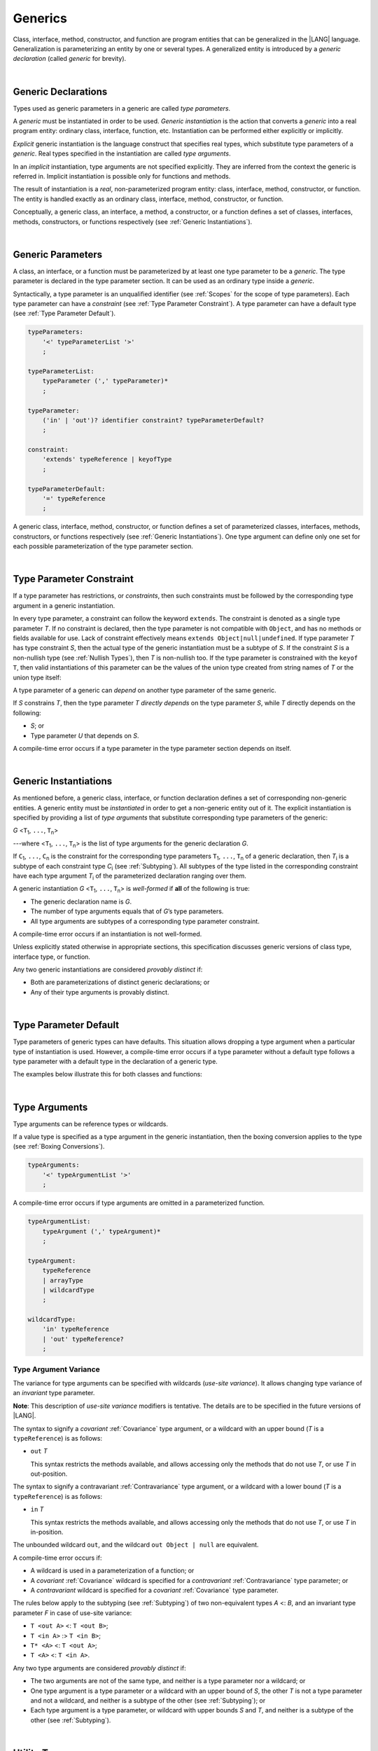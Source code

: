 ..
    Copyright (c) 2021-2024 Huawei Device Co., Ltd.
    Licensed under the Apache License, Version 2.0 (the "License");
    you may not use this file except in compliance with the License.
    You may obtain a copy of the License at
    http://www.apache.org/licenses/LICENSE-2.0
    Unless required by applicable law or agreed to in writing, software
    distributed under the License is distributed on an "AS IS" BASIS,
    WITHOUT WARRANTIES OR CONDITIONS OF ANY KIND, either express or implied.
    See the License for the specific language governing permissions and
    limitations under the License.

.. _Generics:

Generics
########

.. meta:
    frontend_status: Partly

Class, interface, method, constructor, and function are program entities
that can be generalized in the |LANG| language. Generalization is
parameterizing an entity by one or several types. A generalized
entity is introduced by a *generic declaration* (called *generic*
for brevity).

.. index::
   entity
   generalization
   parameterization
   generic declaration
   generic

|

.. _Generic Declarations:

Generic Declarations
********************

.. meta:
    frontend_status: Partly

Types used as generic parameters in a generic are called *type parameters*.

A *generic* must be instantiated in order to be used. *Generic instantiation*
is the action that converts a *generic* into a real program entity: ordinary
class, interface, function, etc.
Instantiation can be performed either explicitly or implicitly.

*Explicit* generic instantiation is the language construct that specifies
real types, which substitute type parameters of a *generic*. Real types
specified in the instantiation are called *type arguments*.

.. index::
   generic
   explicit instantiation
   instantiation
   conversion
   program entity
   generic declaration
   generic parameter
   type parameter
   generic instantiation
   conversion
   construct
   type argument

In an *implicit* instantiation, type arguments are not specified explicitly.
They are inferred from the context the generic is referred in. Implicit
instantiation is possible only for functions and methods.

The result of instantiation is a *real*, non-parameterized program entity:
class, interface, method, constructor, or function. The entity is handled
exactly as an ordinary class, interface, method, constructor, or function.

Conceptually, a generic class, an interface, a method, a constructor, or a
function defines a set of classes, interfaces, methods, constructors, or
functions respectively (see :ref:`Generic Instantiations`).

.. index::
   implicit instantiation
   instantiation
   type argument
   context
   non-parameterized entity
   method
   class
   interface
   constructor
   function

|

.. _Generic Parameters:

Generic Parameters
******************

.. meta:
    frontend_status: Done

A class, an interface, or a function must be parameterized by at least one
type parameter to be a *generic*. The type parameter is declared in the type
parameter section. It can be used as an ordinary type inside a *generic*.

Syntactically, a type parameter is an unqualified identifier (see :ref:`Scopes`
for the scope of type parameters). Each type parameter can have a *constraint*
(see :ref:`Type Parameter Constraint`). A type parameter can have a default
type (see :ref:`Type Parameter Default`).

.. index::
   generic parameter
   generic
   class
   interface
   function
   parameterization
   type parameter
   unqualified identifier
   scope
   constraint
   default type
   type parameter

.. code-block:: abnf

    typeParameters:
        '<' typeParameterList '>'
        ;

    typeParameterList:
        typeParameter (',' typeParameter)*
        ;

    typeParameter:
        ('in' | 'out')? identifier constraint? typeParameterDefault?
        ;

    constraint:
        'extends' typeReference | keyofType
        ;

    typeParameterDefault:
        '=' typeReference
        ;

A generic class, interface, method, constructor, or function defines a set
of parameterized classes, interfaces, methods, constructors, or functions
respectively (see :ref:`Generic Instantiations`). One type argument can define
only one set for each possible parameterization of the type parameter section.

.. index::
   generic declaration
   generic class
   generic interface
   generic function
   generic instantiation
   class
   interface
   function
   instantiation
   type parameter
   ordinary type
   parameterized class
   parameterized interface
   parameterized function
   type-parameterized declaration
   argument
   parameterization

|

.. _Type Parameter Constraint:

Type Parameter Constraint
*************************

.. meta:
    frontend_status: Partly
    todo: overloading functions with bound, and resolving call for correct overload
    todo: Checking of boundaries on call site
    todo: Further checks on multiple parameter bounds
    todo: Implement union type support for constraints
    todo: Adapt spec change: T without constraint doesn't mean "T extends Object|null" anymore.


If a type parameter has restrictions, or *constraints*, then such constraints
must be followed by the corresponding type argument in a generic instantiation.

In every type parameter, a constraint can follow the keyword ``extends``. The
constraint is denoted as a single type parameter *T*. If no constraint is
declared, then the type parameter is not compatible with ``Object``, and
has no methods or fields available for use. Lack of constraint effectively
means ``extends Object|null|undefined``.
If type parameter *T* has type constraint *S*, then the actual type of the
generic instantiation must be a subtype of *S*. If the constraint *S* is a
non-nullish type (see :ref:`Nullish Types`), then *T* is non-nullish too.
If the type parameter is constrained with the ``keyof T``, then valid
instantiations of this parameter can be the values of the union type created
from string names of *T* or the union type itself:

.. index::
   type parameter constraint
   keyword extends
   type argument
   generic instantiation
   instantiation
   constraint
   subtype

.. code-block:: typescript
   :linenos:

    class Base {}
    class Derived extends Base { }
    class SomeType { }

    class G<T extends Base> { }
    
    let x: G<Base>      // correct
    let y: G<Derived>   // also correct
    let z: G<SomeType>  // error: SomeType is not a subtype of Base

    class A {
      f1: number = 0
      f2: string = ""
      f3: boolean = false
    }
    class B<T extends keyof A> {}
    let b1 = new B<'f1'>    // OK
    let b2 = new B<'f0'>    // Compile-time error as "f0" does not satisfy the constraint 'keyof A'
    let b3 = new B<keyof A> // OK

A type parameter of a generic can *depend* on another type parameter
of the same generic.

If *S* constrains *T*, then the type parameter *T* *directly depends*
on the type parameter *S*, while *T* directly depends on the following:

-  *S*; or
-  Type parameter *U* that depends on *S*.

A compile-time error occurs if a type parameter in the type parameter
section depends on itself.

.. index::
   type parameter
   generic declaration
   type parameter
   unqualified identifier
   scope
   generic declaration
   constraint
   compile-time error

.. code-block:: typescript
   :linenos:

    class Base {}
    class Derived { }
    class SomeType { }
  
    class G<T, S extends T> {}
    
    let x: G<Base, Derived>  // correct: the second argument directly
                            // depends on the first one
    let y: G<Base, SomeType> // error: SomeType doesn't depend on Base

    class A0<T> {
       data: T
       constructor (p: T) { this.data = p }
       foo () {
          let o: Object = this.data // error: as type T is not compatible with Object
          console.log (this.data.toString()) // error: type T has no methods or fields
       }
    }

    class A1<T extends Object> extends A0<T> {
       constructor (p: T) { this.data = p }
       override foo () {
          let o: Object = this.data // OK!
          console.log (this.data.toString()) // OK!
       }
    }

|

.. _Generic Instantiations:

Generic Instantiations
**********************

.. meta:
    frontend_status: Partly

As mentioned before, a generic class, interface, or function declaration
defines a set of corresponding non-generic entities. A generic entity
must be *instantiated* in order to get a non-generic entity out of it.
The explicit instantiation is specified by providing a list of *type arguments*
that substitute corresponding type parameters of the generic:

.. index::
   instantiation
   generic entity
   non-generic entity
   function declaration
   type argument
   type parameter
   generic

*G* <``T``:sub:`1`, ``...``, ``T``:sub:`n`>

---where <``T``:sub:`1`, ``...``, ``T``:sub:`n`> is the list of type arguments
for the generic declaration *G*.

..
   lines 312, 314, 336 - initially the type was *T*:sub:`1`, ``...``, *T*:sub:`n`
   lines 321, 322 - initially *C*:sub:`1`, ``...``, *C*:sub:`n` and *T*:sub:`1`, ``...``, *T*:sub:`n` 

If ``C``:sub:`1`, ``...``, ``C``:sub:`n` is the constraint for the corresponding
type parameters ``T``:sub:`1`, ``...``, ``T``:sub:`n` of a generic declaration,
then *T*:sub:`i` is a subtype of each constraint type *C*:sub:`i` (see
:ref:`Subtyping`). All subtypes of the type listed in the corresponding
constraint have each type argument *T*:sub:`i` of the parameterized
declaration ranging over them.

.. index::
   type argument
   type parameter
   generic declaration
   parameterized declaration
   subtype
   constraint

A generic instantiation *G* <``T``:sub:`1`, ``...``, ``T``:sub:`n`> is
*well-formed* if **all** of the following is true:

-  The generic declaration name is *G*.
-  The number of type arguments equals that of *G*’s type parameters.
-  All type arguments are subtypes of a corresponding type parameter constraint.

A compile-time error occurs if an instantiation is not well-formed.

Unless explicitly stated otherwise in appropriate sections, this specification
discusses generic versions of class type, interface type, or function.

Any two generic instantiations are considered *provably distinct* if:

-  Both are parameterizations of distinct generic declarations; or
-  Any of their type arguments is provably distinct.

.. index::
   instantiation
   generic instantiation
   well-formed declaration
   generic declaration
   type argument
   type parameter
   subtype
   type parameter constraint
   compile-time error
   class type
   interface type
   function
   provably distinct instantiation
   parameterization
   distinct generic declaration
   distinct argument

|

.. _Type Parameter Default:

Type Parameter Default
**********************

.. meta:
    frontend_status: Partly

Type parameters of generic types can have defaults. This situation allows
dropping a type argument when a particular type of instantiation is used.
However, a compile-time error occurs if a type parameter without a
default type follows a type parameter with a default type in the
declaration of a generic type.

The examples below illustrate this for both classes and functions:

.. index::
   type parameter
   generic type
   type argument
   type parameter default
   instantiation
   class
   function
   compile-time error

.. code-block:: typescript
   :linenos:

    class SomeType {}
    interface Interface <T1 = SomeType> { }
    class Base <T2 = SomeType> { }
    class Derived1 extends Base implements Interface { }
    // Derived1 is semantically equivalent to Derived2
    class Derived2 extends Base<SomeType> implements Interface<SomeType> { }

    function foo<T = number>(): T {
        // ...
    }
    foo() // this call is semantically equivalent to the call below
    foo<number>()

    class C1 <T1, T2 = number, T3> {}
    // That is a compile-time error, as T2 has default but T3 does not

    class C2 <T1, T2 = number, T3 = string> {}
    let c1 = new C2<number>          // equal to C2<number, number, string>
    let c2 = new C2<number, string>  // equal to C2<number, string, string>
    let c3 = new C2<number, Object, number> // all 3 type arguments provided

|

.. _Type Arguments:

Type Arguments
**************

Type arguments can be reference types or wildcards.

If a value type is specified as a type argument in the generic instantiation,
then the boxing conversion applies to the type (see :ref:`Boxing Conversions`).

.. code-block:: abnf

    typeArguments:
        '<' typeArgumentList '>'
        ;

A compile-time error occurs if type arguments are omitted in a parameterized
function.

.. index::
   type argument
   reference type
   wildcard
   boxing conversion
   numeric type
   predefined numeric types conversion
   raw type
   parameterized function
   compile-time error

.. code-block:: abnf

    typeArgumentList:
        typeArgument (',' typeArgument)*
        ;

    typeArgument:
        typeReference
        | arrayType
        | wildcardType
        ;

    wildcardType:
        'in' typeReference
        | 'out' typeReference?
        ;


.. _Type Argument Variance:

Type Argument Variance
======================

The variance for type arguments can be specified with wildcards (*use-site
variance*). It allows changing type variance of an *invariant* type parameter.

**Note**: This description of *use-site variance* modifiers is tentative.
The details are to be specified in the future versions of |LANG|.

The syntax to signify a *covariant* :ref:`Covariance` type argument, or a
wildcard with an upper bound (*T* is a ``typeReference``) is as follows:

.. index::
   variance
   type argument
   wildcard
   use-site variance
   modifier
   type variance
   invariant type parameter
   covariant type parameter
   upper bound

-  ``out`` *T*

   This syntax restricts the methods available, and allows accessing only
   the methods that do not use *T*, or use *T* in out-position.

The syntax to signify a contravariant :ref:`Contravariance` type argument, or
a wildcard with a lower bound (*T* is a ``typeReference``) is as follows:

-  ``in`` *T*

   This syntax restricts the methods available, and allows accessing only
   the methods that do not use *T*, or use *T* in in-position.

.. index::
   method
   access
   out-position
   contravariant type argument
   wildcard
   lower bound
   in-position

The unbounded wildcard ``out``, and the wildcard ``out Object | null`` are
equivalent.

A compile-time error occurs if:

-  A wildcard is used in a parameterization of a function; or
-  A *covariant* :ref:`Covariance` wildcard is specified for a *contravariant*
   :ref:`Contravariance` type parameter; or
-  A *contravariant* wildcard is specified for a *covariant* :ref:`Covariance`
   type parameter.

.. index::
   compile-time error
   unbounded wildcard
   wildcard
   covariant wildcard
   contravariant wildcard
   function parameterization
   contravariant type parameter
   covariant type parameter

The rules below apply to the subtyping (see :ref:`Subtyping`) of two
non-equivalent types *A* <: *B*, and an invariant type parameter *F* in
case of use-site variance:

-  ``T <out A>`` <: ``T <out B>``;
-  ``T <in A>`` :> ``T <in B>``;
-  ``T* <A>`` <: ``T <out A>``;
-  ``T <A>`` <: ``T <in A>``.

.. index::
   subtyping
   invariant type parameter
   use-site variance

Any two type arguments are considered *provably distinct* if:

-  The two arguments are not of the same type, and neither is a type parameter
   nor a wildcard; or
-  One type argument is a type parameter or a wildcard with an upper bound
   of *S*, the other *T* is not a type parameter and not a wildcard, and
   neither is a subtype of the other (see :ref:`Subtyping`); or
-  Each type argument is a type parameter, or wildcard with upper bounds
   *S* and *T*, and neither is a subtype of the other (see :ref:`Subtyping`).

.. index::
   provably distinct type argument
   type parameter
   wildcard
   subtype
   upper bound
   type argument

|

.. _Utility Types:

Utility Types
*************

|LANG| supports several embedded types, called *utility* types.
They allow constructing new types, and extend their functionality.

.. index::
   embedded type
   utility type
   extended functionality

|

.. _Partial Utility Type:

Partial Utility Type
====================

.. meta:
    frontend_status: None

Type ``Partial<T>`` constructs a type with all properties of *T* set to
optional. *T* must be a class or an interface type:

.. code-block:: typescript
   :linenos:

    interface Issue {
        title: string
        description: string
    }

    function process(issue: Partial<Issue>) {
        if (issue.title != undefined) { 
            /* process title */
        }
    }
    
    process({title: "aa"}) // description is undefined

In the example above, type ``Partial<Issue>`` is transformed to a distinct
type that is analogous:

.. code-block:: typescript
   :linenos:

    interface /*some name*/ {
        title?: string
        description?: string
    }

|

.. Required Utility Type:

Required Utility Type
=====================

.. meta:
    frontend_status: None

Type ``Required<T>`` is opposite to ``Partial<T>``.
It constructs a type with all properties of *T* set to
be required (not optional). *T* must be a class or an interface type.

.. code-block:: typescript
   :linenos:

    interface Issue {
        title?: string
        description?: string
    }

    let c: Required<Issue> = { // CTE: 'description' should be defined
        title: "aa"
    }
    


The type defined in the example above, the type ``Required<Issue>``
is transformed to a distinct type that is analogous:

.. code-block:: typescript
   :linenos:

    interface /*some name*/ {
        title: string
        description: string
    }

|

.. _Readonly Utility Type:

Readonly Utility Type
=====================

.. meta:
    frontend_status: None

Type ``Readonly<T>`` constructs a type with all properties of *T* set to
readonly. It means that the properties of the constructed value cannot be
reassigned. *T* must be a class or an interface type:

.. code-block:: typescript
   :linenos:

    interface Issue {
        title: string
    }

    const myIssue: Readonly<Issue> = {
        title: "One"
    };

    myIssue.title = "Two" // compile-time error: readonly property

|

.. _Record Utility Type:

Record Utility Type
===================

.. meta:
    frontend_status: None

Type ``Record<K, V>`` constructs a container that maps keys (of type *K*)
to values (of type *V*).

The type *K* is restricted to ``number`` types, type ``string``, union types
constructed from these types, and literals of these types.

A compile-time error occurs if any other type, or literal of any other type
is used in place of this type:

.. index::
   record utility type
   value
   container
   union type
   number type
   string type
   literal
   compile-time error

.. code-block:: typescript
   :linenos:

    type R1 = Record<number, string> // ok
    type R2 = Record<boolean, string> // compile-time error
    type R3 = Record<1 | 2, string> // ok
    type R4 = Record<"salary" | "bonus", number> // ok
    type R4 = Record<1 | true, number> // compile-time error

There are no restrictions on type *V*. 

A special form of object literals is supported for instances of type ``Record``
(see :ref:`Object Literal of Record Type`).

Access to ``Record<K, V>`` values is performed by an *indexing expression*
like *r[index]*, where *r* is an instance of type ``Record``, and *index*
is the expression of type *K*. The result of an indexing expression is of type
*V* if *K* is a union that contains literal types only. Otherwise, it is of
type ``V | undefined``. See :ref:`Record Indexing Expression` for details.

.. index::
   object literal
   instance
   Record type
   access
   indexing expression
   index expression

.. code-block:: typescript
   :linenos:
   
    type Keys = 'key1' | 'key2' | 'key3'
   
    let x: Record<Keys, number> = {
        'key1': 1,
        'key2': 2,
        'key3': 4,
    }
    console.log(x['key2']) // prints 2
    x['key2'] = 8
    console.log(x['key2']) // prints 8

In the example above, *K* is a union of literal types. The result of an
indexing expression is of type *V*. In this case it is ``number``.


.. raw:: pdf

   PageBreak



